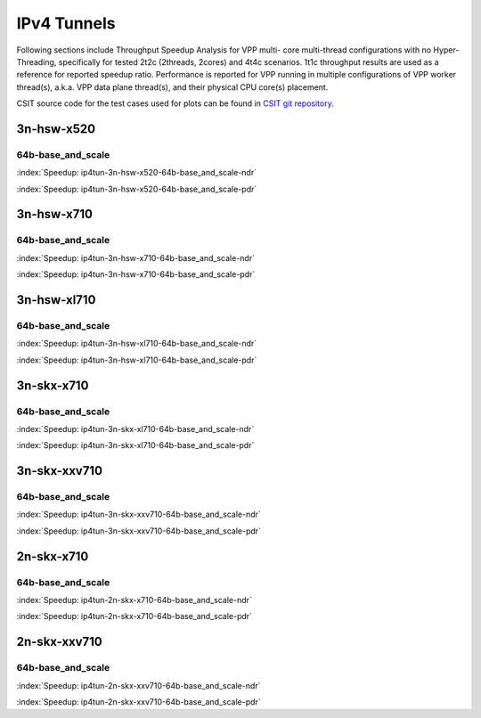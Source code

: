 IPv4 Tunnels
============

Following sections include Throughput Speedup Analysis for VPP multi-
core multi-thread configurations with no Hyper-Threading, specifically
for tested 2t2c (2threads, 2cores) and 4t4c scenarios. 1t1c throughput
results are used as a reference for reported speedup ratio.
Performance is reported for VPP
running in multiple configurations of VPP worker thread(s), a.k.a. VPP
data plane thread(s), and their physical CPU core(s) placement.

CSIT source code for the test cases used for plots can be found in
`CSIT git repository <https://git.fd.io/csit/tree/tests/vpp/perf/ip4_tunnels?h=rls1807>`_.

3n-hsw-x520
~~~~~~~~~~~

64b-base_and_scale
------------------

.. raw:: html

    <center><b>

:index:`Speedup: ip4tun-3n-hsw-x520-64b-base_and_scale-ndr`

.. raw:: html

    </b>
    <iframe width="700" height="1000" frameborder="0" scrolling="no" src="../../_static/vpp/ip4tun-3n-hsw-x520-64b-base_and_scale-ndr-tsa.html"></iframe>
    <p><br><br></p>
    </center>

.. raw:: latex

    \begin{figure}[H]
        \centering
            \graphicspath{{../_build/_static/vpp/}}
            \includegraphics[clip, trim=0cm 8cm 5cm 0cm, width=0.70\textwidth]{ip4tun-3n-hsw-x520-64b-base_and_scale-ndr-tsa}
            \label{fig:ip4tun-3n-hsw-x520-64b-base_and_scale-ndr-tsa}
    \end{figure}

.. raw:: html

    <center><b>

:index:`Speedup: ip4tun-3n-hsw-x520-64b-base_and_scale-pdr`

.. raw:: html

    </b>
    <iframe width="700" height="1000" frameborder="0" scrolling="no" src="../../_static/vpp/ip4tun-3n-hsw-x520-64b-base_and_scale-pdr-tsa.html"></iframe>
    <p><br><br></p>
    </center>

.. raw:: latex

    \begin{figure}[H]
        \centering
            \graphicspath{{../_build/_static/vpp/}}
            \includegraphics[clip, trim=0cm 8cm 5cm 0cm, width=0.70\textwidth]{ip4tun-3n-hsw-x520-64b-base_and_scale-pdr-tsa}
            \label{fig:ip4tun-3n-hsw-x520-64b-base_and_scale-pdr-tsa}
    \end{figure}

3n-hsw-x710
~~~~~~~~~~~

64b-base_and_scale
------------------

.. raw:: html

    <center><b>

:index:`Speedup: ip4tun-3n-hsw-x710-64b-base_and_scale-ndr`

.. raw:: html

    </b>
    <iframe width="700" height="1000" frameborder="0" scrolling="no" src="../../_static/vpp/ip4tun-3n-hsw-x710-64b-base_and_scale-ndr-tsa.html"></iframe>
    <p><br><br></p>
    </center>

.. raw:: latex

    \begin{figure}[H]
        \centering
            \graphicspath{{../_build/_static/vpp/}}
            \includegraphics[clip, trim=0cm 8cm 5cm 0cm, width=0.70\textwidth]{ip4tun-3n-hsw-x710-64b-base_and_scale-ndr-tsa}
            \label{fig:ip4tun-3n-hsw-x710-64b-base_and_scale-ndr-tsa}
    \end{figure}

.. raw:: html

    <center><b>

:index:`Speedup: ip4tun-3n-hsw-x710-64b-base_and_scale-pdr`

.. raw:: html

    </b>
    <iframe width="700" height="1000" frameborder="0" scrolling="no" src="../../_static/vpp/ip4tun-3n-hsw-x710-64b-base_and_scale-pdr-tsa.html"></iframe>
    <p><br><br></p>
    </center>

.. raw:: latex

    \begin{figure}[H]
        \centering
            \graphicspath{{../_build/_static/vpp/}}
            \includegraphics[clip, trim=0cm 8cm 5cm 0cm, width=0.70\textwidth]{ip4tun-3n-hsw-x710-64b-base_and_scale-pdr-tsa}
            \label{fig:ip4tun-3n-hsw-x710-64b-base_and_scale-pdr-tsa}
    \end{figure}

3n-hsw-xl710
~~~~~~~~~~~~

64b-base_and_scale
------------------

.. raw:: html

    <center><b>

:index:`Speedup: ip4tun-3n-hsw-xl710-64b-base_and_scale-ndr`

.. raw:: html

    </b>
    <iframe width="700" height="1000" frameborder="0" scrolling="no" src="../../_static/vpp/ip4tun-3n-hsw-xl710-64b-base_and_scale-ndr-tsa.html"></iframe>
    <p><br><br></p>
    </center>

.. raw:: latex

    \begin{figure}[H]
        \centering
            \graphicspath{{../_build/_static/vpp/}}
            \includegraphics[clip, trim=0cm 8cm 5cm 0cm, width=0.70\textwidth]{ip4tun-3n-hsw-xl710-64b-base_and_scale-ndr-tsa}
            \label{fig:ip4tun-3n-hsw-xl710-64b-base_and_scale-ndr-tsa}
    \end{figure}

.. raw:: html

    <center><b>

:index:`Speedup: ip4tun-3n-hsw-xl710-64b-base_and_scale-pdr`

.. raw:: html

    </b>
    <iframe width="700" height="1000" frameborder="0" scrolling="no" src="../../_static/vpp/ip4tun-3n-hsw-xl710-64b-base_and_scale-pdr-tsa.html"></iframe>
    <p><br><br></p>
    </center>

.. raw:: latex

    \begin{figure}[H]
        \centering
            \graphicspath{{../_build/_static/vpp/}}
            \includegraphics[clip, trim=0cm 8cm 5cm 0cm, width=0.70\textwidth]{ip4tun-3n-hsw-xl710-64b-base_and_scale-pdr-tsa}
            \label{fig:ip4tun-3n-hsw-xl710-64b-base_and_scale-pdr-tsa}
    \end{figure}

3n-skx-x710
~~~~~~~~~~~

64b-base_and_scale
------------------

.. raw:: html

    <center><b>

:index:`Speedup: ip4tun-3n-skx-xl710-64b-base_and_scale-ndr`

.. raw:: html

    </b>
    <iframe width="700" height="1000" frameborder="0" scrolling="no" src="../../_static/vpp/ip4tun-3n-skx-xl710-64b-base_and_scale-ndr-tsa.html"></iframe>
    <p><br><br></p>
    </center>

.. raw:: latex

    \begin{figure}[H]
        \centering
            \graphicspath{{../_build/_static/vpp/}}
            \includegraphics[clip, trim=0cm 8cm 5cm 0cm, width=0.70\textwidth]{ip4tun-3n-skx-xl710-64b-base_and_scale-ndr-tsa}
            \label{fig:ip4tun-3n-skx-xl710-64b-base_and_scale-ndr-tsa}
    \end{figure}

.. raw:: html

    <center><b>

:index:`Speedup: ip4tun-3n-skx-xl710-64b-base_and_scale-pdr`

.. raw:: html

    </b>
    <iframe width="700" height="1000" frameborder="0" scrolling="no" src="../../_static/vpp/ip4tun-3n-skx-xl710-64b-base_and_scale-pdr-tsa.html"></iframe>
    <p><br><br></p>
    </center>

.. raw:: latex

    \begin{figure}[H]
        \centering
            \graphicspath{{../_build/_static/vpp/}}
            \includegraphics[clip, trim=0cm 8cm 5cm 0cm, width=0.70\textwidth]{ip4tun-3n-skx-xl710-64b-base_and_scale-pdr-tsa}
            \label{fig:ip4tun-3n-skx-xl710-64b-base_and_scale-pdr-tsa}
    \end{figure}

3n-skx-xxv710
~~~~~~~~~~~~~

64b-base_and_scale
------------------

.. raw:: html

    <center><b>

:index:`Speedup: ip4tun-3n-skx-xxv710-64b-base_and_scale-ndr`

.. raw:: html

    </b>
    <iframe width="700" height="1000" frameborder="0" scrolling="no" src="../../_static/vpp/ip4tun-3n-skx-xxv710-64b-base_and_scale-ndr-tsa.html"></iframe>
    <p><br><br></p>
    </center>

.. raw:: latex

    \begin{figure}[H]
        \centering
            \graphicspath{{../_build/_static/vpp/}}
            \includegraphics[clip, trim=0cm 8cm 5cm 0cm, width=0.70\textwidth]{ip4tun-3n-skx-xxv710-64b-base_and_scale-ndr-tsa}
            \label{fig:ip4tun-3n-skx-xxv710-64b-base_and_scale-ndr-tsa}
    \end{figure}

.. raw:: html

    <center><b>

:index:`Speedup: ip4tun-3n-skx-xxv710-64b-base_and_scale-pdr`

.. raw:: html

    </b>
    <iframe width="700" height="1000" frameborder="0" scrolling="no" src="../../_static/vpp/ip4tun-3n-skx-xxv710-64b-base_and_scale-pdr-tsa.html"></iframe>
    <p><br><br></p>
    </center>

.. raw:: latex

    \begin{figure}[H]
        \centering
            \graphicspath{{../_build/_static/vpp/}}
            \includegraphics[clip, trim=0cm 8cm 5cm 0cm, width=0.70\textwidth]{ip4tun-3n-skx-xxv710-64b-base_and_scale-pdr-tsa}
            \label{fig:ip4tun-3n-skx-xxv710-64b-base_and_scale-pdr-tsa}
    \end{figure}

2n-skx-x710
~~~~~~~~~~~

64b-base_and_scale
------------------

.. raw:: html

    <center><b>

:index:`Speedup: ip4tun-2n-skx-x710-64b-base_and_scale-ndr`

.. raw:: html

    </b>
    <iframe width="700" height="1000" frameborder="0" scrolling="no" src="../../_static/vpp/ip4tun-2n-skx-x710-64b-base_and_scale-ndr-tsa.html"></iframe>
    <p><br><br></p>
    </center>

.. raw:: latex

    \begin{figure}[H]
        \centering
            \graphicspath{{../_build/_static/vpp/}}
            \includegraphics[clip, trim=0cm 8cm 5cm 0cm, width=0.70\textwidth]{ip4tun-2n-skx-x710-64b-base_and_scale-ndr-tsa}
            \label{fig:ip4tun-2n-skx-x710-64b-base_and_scale-ndr-tsa}
    \end{figure}

.. raw:: html

    <center><b>

:index:`Speedup: ip4tun-2n-skx-x710-64b-base_and_scale-pdr`

.. raw:: html

    </b>
    <iframe width="700" height="1000" frameborder="0" scrolling="no" src="../../_static/vpp/ip4tun-2n-skx-x710-64b-base_and_scale-pdr-tsa.html"></iframe>
    <p><br><br></p>
    </center>

.. raw:: latex

    \begin{figure}[H]
        \centering
            \graphicspath{{../_build/_static/vpp/}}
            \includegraphics[clip, trim=0cm 8cm 5cm 0cm, width=0.70\textwidth]{ip4tun-2n-skx-x710-64b-base_and_scale-pdr-tsa}
            \label{fig:ip4tun-2n-skx-x710-64b-base_and_scale-pdr-tsa}
    \end{figure}

2n-skx-xxv710
~~~~~~~~~~~~~

64b-base_and_scale
------------------

.. raw:: html

    <center><b>

:index:`Speedup: ip4tun-2n-skx-xxv710-64b-base_and_scale-ndr`

.. raw:: html

    </b>
    <iframe width="700" height="1000" frameborder="0" scrolling="no" src="../../_static/vpp/ip4tun-2n-skx-xxv710-64b-base_and_scale-ndr-tsa.html"></iframe>
    <p><br><br></p>
    </center>

.. raw:: latex

    \begin{figure}[H]
        \centering
            \graphicspath{{../_build/_static/vpp/}}
            \includegraphics[clip, trim=0cm 8cm 5cm 0cm, width=0.70\textwidth]{ip4tun-2n-skx-xxv710-64b-base_and_scale-ndr-tsa}
            \label{fig:ip4tun-2n-skx-xxv710-64b-base_and_scale-ndr-tsa}
    \end{figure}

.. raw:: html

    <center><b>

:index:`Speedup: ip4tun-2n-skx-xxv710-64b-base_and_scale-pdr`

.. raw:: html

    </b>
    <iframe width="700" height="1000" frameborder="0" scrolling="no" src="../../_static/vpp/ip4tun-2n-skx-xxv710-64b-base_and_scale-pdr-tsa.html"></iframe>
    <p><br><br></p>
    </center>

.. raw:: latex

    \begin{figure}[H]
        \centering
            \graphicspath{{../_build/_static/vpp/}}
            \includegraphics[clip, trim=0cm 8cm 5cm 0cm, width=0.70\textwidth]{ip4tun-2n-skx-xxv710-64b-base_and_scale-pdr-tsa}
            \label{fig:ip4tun-2n-skx-xxv710-64b-base_and_scale-pdr-tsa}
    \end{figure}
